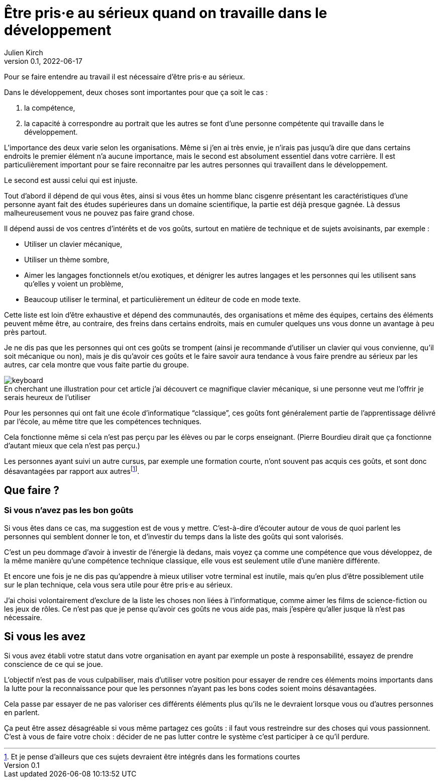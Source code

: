 = Être pris·e au sérieux quand on travaille dans le développement
Julien Kirch
v0.1, 2022-06-17
:article_lang: fr
:article_image: keyboard.jpg
:article_description: Choisir le bon habit pour faire le moine

Pour se faire entendre au travail il est nécessaire d'être pris·e au sérieux.

Dans le développement, deux choses sont importantes pour que ça soit le cas{nbsp}:

. la compétence,
. la capacité à correspondre au portrait que les autres se font d'une personne compétente qui travaille dans le développement.

L'importance des deux varie selon les organisations.
Même si j'en ai très envie, je n'irais pas jusqu'à dire que dans certains endroits le premier élément n'a aucune importance, mais le second est absolument essentiel dans votre carrière.
Il est particulièrement important pour se faire reconnaitre par les autres personnes qui travaillent dans le développement.

Le second est aussi celui qui est injuste.

Tout d'abord il dépend de qui vous êtes, ainsi si vous êtes un homme blanc cisgenre présentant les caractéristiques d'une personne ayant fait des études supérieures dans un domaine scientifique, la partie est déjà presque gagnée.
Là dessus malheureusement vous ne pouvez pas faire grand chose.

Il dépend aussi de vos centres d'intérêts et de vos goûts, surtout en matière de technique et de sujets avoisinants, par exemple{nbsp}:

- Utiliser un clavier mécanique,
- Utiliser un thème sombre,
- Aimer les langages fonctionnels et/ou exotiques, et dénigrer les autres langages et les personnes qui les utilisent sans qu'elles y voient un problème,
- Beaucoup utiliser le terminal, et particulièrement un éditeur de code en mode texte.

Cette liste est loin d'être exhaustive et dépend des communautés, des organisations et même des équipes, certains des éléments peuvent même être, au contraire, des freins dans certains endroits, mais en cumuler quelques uns vous donne un avantage à peu près partout.

Je ne dis pas que les personnes qui ont ces goûts se trompent (ainsi je recommande d'utiliser un clavier qui vous convienne, qu'il soit mécanique ou non), mais je dis qu'avoir ces goûts et le faire savoir aura tendance à vous faire prendre au sérieux par les autres, car cela montre que vous faite partie du groupe.

image::keyboard.jpg[caption="", title="En cherchant une illustration pour cet article j'ai découvert ce magnifique clavier mécanique, si une personne veut me l'offrir je serais heureux de l'utiliser"]

Pour les personnes qui ont fait une école d'informatique "`classique`", ces goûts font généralement partie de l'apprentissage délivré par l'école, au même titre que les compétences techniques.

Cela fonctionne même si cela n'est pas perçu par les élèves ou par le corps enseignant.
(Pierre Bourdieu dirait que ça fonctionne d'autant mieux que cela n'est pas perçu.)

Les personnes ayant suivi un autre cursus, par exemple une formation courte, n'ont souvent pas acquis ces goûts, et sont donc désavantagées par rapport aux autres{empty}footnote:[Et je pense d'ailleurs que ces sujets devraient être intégrés dans les formations courtes].

== Que faire{nbsp}?

=== Si vous n'avez pas les bon goûts

Si vous êtes dans ce cas, ma suggestion est de vous y mettre.
C'est-à-dire d'écouter autour de vous de quoi parlent les personnes qui semblent donner le ton, et d'investir du temps dans la liste des goûts qui sont valorisés.

C'est un peu dommage d'avoir à investir de l'énergie là dedans, mais voyez ça comme une compétence que vous développez, de la même manière qu'une compétence technique classique, elle vous est seulement utile d'une manière différente.

Et encore une fois je ne dis pas qu'appendre à mieux utiliser votre terminal est inutile, mais qu'en plus d'être possiblement utile sur le plan technique, cela vous sera utile pour être pris·e au sérieux.

J'ai choisi volontairement d'exclure de la liste les choses non liées à l'informatique, comme aimer les films de science-fiction ou les jeux de rôles.
Ce n'est pas que je pense qu'avoir ces goûts ne vous aide pas, mais j'espère qu'aller jusque là n'est pas nécessaire.

== Si vous les avez

Si vous avez établi votre statut dans votre organisation en ayant par exemple un poste à responsabilité, essayez de prendre conscience de ce qui se joue.

L'objectif n'est pas de vous culpabiliser, mais d'utiliser votre position pour essayer de rendre ces éléments moins importants dans la lutte pour la reconnaissance pour que les personnes n'ayant pas les bons codes soient moins désavantagées.

Cela passe par essayer de ne pas valoriser ces différents éléments plus qu'ils ne le devraient lorsque vous ou d'autres personnes en parlent.

Ça peut être assez désagréable si vous même partagez ces goûts{nbsp}: il faut vous restreindre sur des choses qui vous passionnent.
C'est à vous de faire votre choix{nbsp}: décider de ne pas lutter contre le système c'est participer à ce qu'il perdure.
